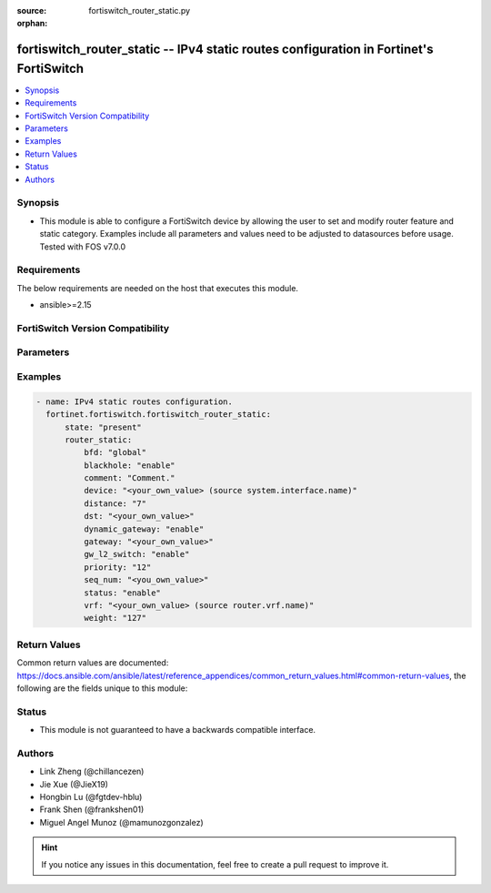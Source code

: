:source: fortiswitch_router_static.py

:orphan:

.. fortiswitch_router_static:

fortiswitch_router_static -- IPv4 static routes configuration in Fortinet's FortiSwitch
+++++++++++++++++++++++++++++++++++++++++++++++++++++++++++++++++++++++++++++++++++++++

.. versionadded:: 1.0.0

.. contents::
   :local:
   :depth: 1


Synopsis
--------
- This module is able to configure a FortiSwitch device by allowing the user to set and modify router feature and static category. Examples include all parameters and values need to be adjusted to datasources before usage. Tested with FOS v7.0.0



Requirements
------------
The below requirements are needed on the host that executes this module.

- ansible>=2.15


FortiSwitch Version Compatibility
---------------------------------


.. raw:: html

 <br>
 <table border="1">
 <tr>
 <td></td><td colspan="1">Supported Version Ranges</td>
 </tr>
 <tr>
 <td>fortiswitch_router_static</td>
 <td><code class="docutils literal notranslate">v7.0.0 -> 7.4.3 </code></td>
 </tr>
 </table>
 <p>



Parameters
----------


.. raw:: html

    <ul>
    <li> <span class="li-head">enable_log</span> - Enable/Disable logging for task. <span class="li-normal">type: bool</span> <span class="li-required">required: false</span> <span class="li-normal">default: False</span> </li>
    <li> <span class="li-head">member_path</span> - Member attribute path to operate on. <span class="li-normal">type: str</span> </li>
    <li> <span class="li-head">member_state</span> - Add or delete a member under specified attribute path. <span class="li-normal">type: str</span> <span class="li-normal">choices: present, absent</span> </li>
    <li> <span class="li-head">state</span> - Indicates whether to create or remove the object. <span class="li-normal">type: str</span> <span class="li-required">required: true</span> <span class="li-normal">choices: present, absent</span> </li>
    <li> <span class="li-head">router_static</span> - IPv4 static routes configuration. <span class="li-normal">type: dict</span> </li>
        <ul class="ul-self">
        <li> <span class="li-head">bfd</span> - Bidirectional Forwarding Detection (BFD). <span class="li-normal">type: str</span> <span class="li-normal">choices: global, enable, disable</span> </li>
        <li> <span class="li-head">blackhole</span> - Blackhole. <span class="li-normal">type: str</span> <span class="li-normal">choices: enable, disable</span> </li>
        <li> <span class="li-head">comment</span> - Comment. <span class="li-normal">type: str</span> </li>
        <li> <span class="li-head">device</span> - Gateway out interface. <span class="li-normal">type: str</span> </li>
        <li> <span class="li-head">distance</span> - Administrative distance (1-255). <span class="li-normal">type: int</span> </li>
        <li> <span class="li-head">dst</span> - Destination ip and mask for this route. <span class="li-normal">type: str</span> </li>
        <li> <span class="li-head">dynamic_gateway</span> - Dynamic-gateway. <span class="li-normal">type: str</span> <span class="li-normal">choices: enable, disable</span> </li>
        <li> <span class="li-head">gateway</span> - Gateway ip for this route. <span class="li-normal">type: str</span> </li>
        <li> <span class="li-head">gw_l2_switch</span> - Enable/disable L2 gateway. <span class="li-normal">type: str</span> <span class="li-normal">choices: enable, disable</span> </li>
        <li> <span class="li-head">priority</span> - Administrative priority (0-4294967295). <span class="li-normal">type: int</span> </li>
        <li> <span class="li-head">seq_num</span> - Entry No. <span class="li-normal">type: int</span> </li>
        <li> <span class="li-head">status</span> - Status. <span class="li-normal">type: str</span> <span class="li-normal">choices: enable, disable</span> </li>
        <li> <span class="li-head">vrf</span> - VRF. <span class="li-normal">type: str</span> </li>
        <li> <span class="li-head">weight</span> - Administrative weight (0-255). <span class="li-normal">type: int</span> </li>
        </ul>
    </ul>


Examples
--------

.. code-block:: yaml+jinja
    
    - name: IPv4 static routes configuration.
      fortinet.fortiswitch.fortiswitch_router_static:
          state: "present"
          router_static:
              bfd: "global"
              blackhole: "enable"
              comment: "Comment."
              device: "<your_own_value> (source system.interface.name)"
              distance: "7"
              dst: "<your_own_value>"
              dynamic_gateway: "enable"
              gateway: "<your_own_value>"
              gw_l2_switch: "enable"
              priority: "12"
              seq_num: "<you_own_value>"
              status: "enable"
              vrf: "<your_own_value> (source router.vrf.name)"
              weight: "127"


Return Values
-------------
Common return values are documented: https://docs.ansible.com/ansible/latest/reference_appendices/common_return_values.html#common-return-values, the following are the fields unique to this module:

.. raw:: html

    <ul>

    <li> <span class="li-return">build</span> - Build number of the fortiSwitch image <span class="li-normal">returned: always</span> <span class="li-normal">type: str</span> <span class="li-normal">sample: 1547</span></li>
    <li> <span class="li-return">http_method</span> - Last method used to provision the content into FortiSwitch <span class="li-normal">returned: always</span> <span class="li-normal">type: str</span> <span class="li-normal">sample: PUT</span></li>
    <li> <span class="li-return">http_status</span> - Last result given by FortiSwitch on last operation applied <span class="li-normal">returned: always</span> <span class="li-normal">type: str</span> <span class="li-normal">sample: 200</span></li>
    <li> <span class="li-return">mkey</span> - Master key (id) used in the last call to FortiSwitch <span class="li-normal">returned: success</span> <span class="li-normal">type: str</span> <span class="li-normal">sample: id</span></li>
    <li> <span class="li-return">name</span> - Name of the table used to fulfill the request <span class="li-normal">returned: always</span> <span class="li-normal">type: str</span> <span class="li-normal">sample: urlfilter</span></li>
    <li> <span class="li-return">path</span> - Path of the table used to fulfill the request <span class="li-normal">returned: always</span> <span class="li-normal">type: str</span> <span class="li-normal">sample: webfilter</span></li>
    <li> <span class="li-return">serial</span> - Serial number of the unit <span class="li-normal">returned: always</span> <span class="li-normal">type: str</span> <span class="li-normal">sample: FS1D243Z13000122</span></li>
    <li> <span class="li-return">status</span> - Indication of the operation's result <span class="li-normal">returned: always</span> <span class="li-normal">type: str</span> <span class="li-normal">sample: success</span></li>
    <li> <span class="li-return">version</span> - Version of the FortiSwitch <span class="li-normal">returned: always</span> <span class="li-normal">type: str</span> <span class="li-normal">sample: v7.0.0</span></li>
    </ul>

Status
------

- This module is not guaranteed to have a backwards compatible interface.


Authors
-------

- Link Zheng (@chillancezen)
- Jie Xue (@JieX19)
- Hongbin Lu (@fgtdev-hblu)
- Frank Shen (@frankshen01)
- Miguel Angel Munoz (@mamunozgonzalez)


.. hint::
    If you notice any issues in this documentation, feel free to create a pull request to improve it.
